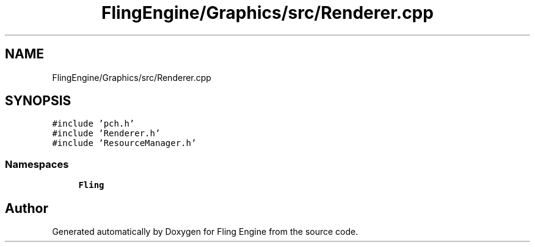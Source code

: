 .TH "FlingEngine/Graphics/src/Renderer.cpp" 3 "Fri Jul 19 2019" "Version 0.00.1" "Fling Engine" \" -*- nroff -*-
.ad l
.nh
.SH NAME
FlingEngine/Graphics/src/Renderer.cpp
.SH SYNOPSIS
.br
.PP
\fC#include 'pch\&.h'\fP
.br
\fC#include 'Renderer\&.h'\fP
.br
\fC#include 'ResourceManager\&.h'\fP
.br

.SS "Namespaces"

.in +1c
.ti -1c
.RI " \fBFling\fP"
.br
.in -1c
.SH "Author"
.PP 
Generated automatically by Doxygen for Fling Engine from the source code\&.
